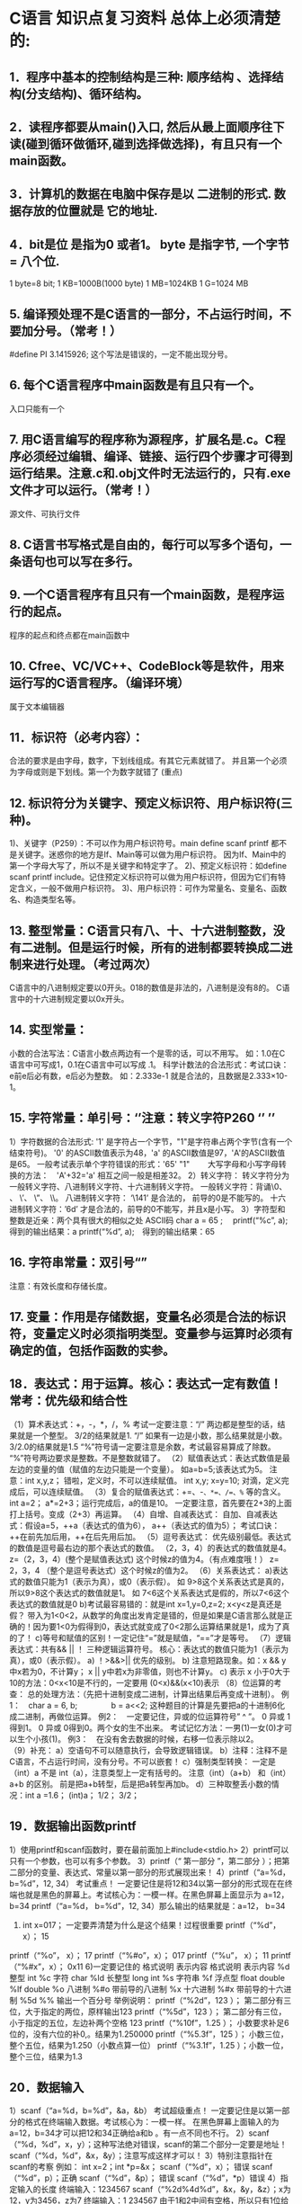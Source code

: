 * C语言 知识点复习资料 总体上必须清楚的:
** 1．程序中基本的控制结构是三种:  顺序结构 、选择结构(分支结构)、循环结构。
** 2．读程序都要从main()入口, 然后从最上面顺序往下读(碰到循环做循环,碰到选择做选择)，有且只有一个main函数。
** 3．计算机的数据在电脑中保存是以 二进制的形式. 数据存放的位置就是 它的地址. 
** 4．bit是位 是指为0 或者1。 byte 是指字节, 一个字节 = 八个位.
    1 byte=8 bit;
    1 KB=1000B(1000 byte)
    1 MB=1024KB
    1 G=1024 MB
    
** 5. 编译预处理不是C语言的一部分，不占运行时间，不要加分号。（常考！）
    #define PI 3.1415926;  这个写法是错误的，一定不能出现分号。   
** 6. 每个C语言程序中main函数是有且只有一个。
    入口只能有一个
** 7. 用C语言编写的程序称为源程序，扩展名是.c。C程序必须经过编辑、编译、链接、运行四个步骤才可得到运行结果。注意.c和.obj文件时无法运行的，只有.exe文件才可以运行。（常考！）
    源文件、可执行文件
** 8. C语言书写格式是自由的，每行可以写多个语句，一条语句也可以写在多行。
** 9. 一个C语言程序有且只有一个main函数，是程序运行的起点。
    程序的起点和终点都在main函数中  
** 10. Cfree、VC/VC++、CodeBlock等是软件，用来运行写的C语言程序。（编译环境）
    属于文本编辑器
** 11．标识符（必考内容）：
   合法的要求是由字母，数字，下划线组成。有其它元素就错了。
   并且第一个必须为字母或则是下划线。第一个为数字就错了
  (重点)
** 12. 标识符分为关键字、预定义标识符、用户标识符(三种)。
1)、关键字（P259）：不可以作为用户标识符号。main  define  scanf  printf 都不是关键字。迷惑你的地方是If、Main等可以做为用户标识符。
    因为If、Main中的第一个字母大写了，所以不是关键字和特定字了。
2)、预定义标识符：如define  scanf  printf  include。记住预定义标识符可以做为用户标识符，但因为它们有特定含义，一般不做用户标识符。
3)、用户标识符：可作为常量名、变量名、函数名、构造类型名等。
** 13. 整型常量：C语言只有八、十、十六进制整数，没有二进制。但是运行时候，所有的进制都要转换成二进制来进行处理。（考过两次）
    C语言中的八进制规定要以0开头。018的数值是非法的，八进制是没有8的。  
    C语言中的十六进制规定要以0x开头。
** 14. 实型常量：
小数的合法写法：C语言小数点两边有一个是零的话，可以不用写。
如：1.0在C语言中可写成1，0.1在C语言中可以写成 .1。
科学计数法的合法形式：考试口诀：e前e后必有数，e后必为整数。
如：2.333e-1 就是合法的，且数据是2.333×10-1。
** 15. 字符常量：单引号：‘’注意：转义字符P260  ‘\ddd’ ’\xhh’
1）字符数据的合法形式:
   '1' 是字符占一个字节，"1"是字符串占两个字节(含有一个结束符号)。
   '0' 的ASCII数值表示为48，'a' 的ASCII数值是97，'A'的ASCII数值是65。
    一般考试表示单个字符错误的形式：'65'    "1"　　
    大写字母和小写字母转换的方法：　'A'+32='a'  相互之间一般是相差32。
2）转义字符：
   转义字符分为一般转义字符、八进制转义字符、十六进制转义字符。
   一般转义字符：背诵\0、 \n、 \’、 \”、 \\。
   八进制转义字符：  ‘\141’ 是合法的， 前导的0是不能写的。
   十六进制转义字符：’\x6d’ 才是合法的，前导的0不能写，并且x是小写。
3）字符型和整数是近亲：两个具有很大的相似之处   ASCII码
       char a = 65 ;　
       printf(“%c”, a);  得到的输出结果：a
       printf(“%d”, a);　得到的输出结果：65               
** 16. 字符串常量：双引号“”
    注意：有效长度和存储长度。
** 17. 变量：作用是存储数据，变量名必须是合法的标识符，变量定义时必须指明类型。变量参与运算时必须有确定的值，包括作函数的实参。
** 18．表达式：用于运算。核心：表达式一定有数值！ 常考：优先级和结合性
（1）算术表达式：+，-，*，/，% 
   考试一定要注意：“/” 两边都是整型的话，结果就是一个整型。 3/2的结果就是1. 
                “/” 如果有一边是小数，那么结果就是小数。 3/2.0的结果就是1.5
                “%”符号请一定要注意是余数，考试最容易算成了除数。
“%”符号两边要求是整数。不是整数就错了。
（2）赋值表达式：表达式数值是最左边的变量的值（赋值的左边只能是一个变量）。
如a=b=5;该表达式为5。
注意：int x,y,z；   错啦，定义时，不可以连续赋值。
int x,y;    x=y=10;   对滴，定义完成后，可以连续赋值。
（3）复合的赋值表达式：+=、-=、*=、/=、%= 等的含义。
   int a=2；   a*=2+3；运行完成后，a的值是10。
   一定要注意，首先要在2+3的上面打上括号。变成（2+3）再运算。
（4）自增、自减表达式：
   自加、自减表达式：假设a=5，++a（表达式的值为6）， a++（表达式的值为5）；
   考试口诀：++在前先加后用，++在后先用后加。
（5）逗号表达式：
优先级别最低。表达式的数值是逗号最右边的那个表达式的数值。
（2，3，4）的表达式的数值就是4。
     z=（2，3，4）(整个是赋值表达式) 这个时候z的值为4。（有点难度哦！）
     z=  2，3，4 （整个是逗号表达式）这个时候z的值为2。
（6）关系表达式：
   a)表达式的数值只能为1（表示为真），或0（表示假）。
如 9>8这个关系表达式是真的，所以9>8这个表达式的数值就是1。
如 7<6这个关系表达式是假的，所以7<6这个表达式的数值就是0
   b)考试最容易错的：就是int x=1,y=0,z=2;
                          x<y<z是真还是假？
带入为1<0<2，从数学的角度出发肯定是错的，但是如果是C语言那么就是正确的！因为要1<0为假得到0，表达式就变成了0<2那么运算结果就是1，成为了真的了！
   c)等号和赋值的区别！一定记住“=”就是赋值，“==”才是等号。
（7）逻辑表达式：共有&&   ||   ！ 三种逻辑运算符号。
   核心：表达式的数值只能为1（表示为真），或0（表示假）。
a) ！>&&>||  优先的级别。
b)  注意短路现象。如：x && y  中x若为0，不计算y； x || y中若x为非零值，则也不计算y。
c) 表示 x 小于0大于10的方法：0<x<10是不行的，一定要用 (0<x)&&(x<10)表示
（8）位运算的考查：
总的处理方法：（先把十进制变成二进制，计算出结果后再变成十进制）。
例1：　char a = 6, b;
 　　　　b = a<<2;  这种题目的计算是先要把a的十进制6化成二进制，再做位运算。
例2：　一定要记住，异或的位运算符号” ^ ”。
0 异或 1得到1。 0 异或 0得到0。两个女的生不出来。
考试记忆方法：一男(1)一女(0)才可以生个小孩(1)。
例3：　在没有舍去数据的时候，<<左移一位表示乘以2；>>右移一位表示除以2。　　　
（9）补充：
a）空语句不可以随意执行，会导致逻辑错误。
b）注释：注释不是C语言，不占运行时间，没有分号。不可以嵌套！
c）强制类型转换：
        一定是 （int）a 不是  int（a），注意类型上一定有括号的。
       注意（int）（a+b） 和（int）a+b 的区别。 前是把a+b转型，后是把a转型再加b。
d）三种取整丢小数的情况：int a =1.6； (int)a；    1/2； 3/2；
** 19．数据输出函数printf
1）使用printf和scanf函数时，要在最前面加上#include<stdio.h>
2）printf可以只有一个参数，也可以有多个参数。
3）printf（“ 第一部分 ”，第二部分  ）；把第二部分的变量、表达式、常量以第一部分的形式展现出来！
4）printf（“a=%d，b=%d”，12, 34） 考试重点！
一定要记住是将12和34以第一部分的形式现在在终端也就是黑色的屏幕上。考试核心为：一模一样。在黑色屏幕上面显示为  a=12，b=34          
  printf（“a=%d，\n b=%d”，12, 34）那么输出的结果就是：a=12，
b=34
 5) int x=017；   一定要弄清楚为什么是这个结果！过程很重要
      printf（“%d”， x）； 15
printf（“%o”， x）； 17 
printf（“%#o”，x）； 017
printf（“%u”， x）； 11  
printf（“%#x”，x）； 0x11   
   6)一定要记住的
格式说明 表示内容                          格式说明 表示内容 
%d       整型   int                         %c    字符  char 
%ld      长整型 long int                    %s    字符串 
%f       浮点型 float double                %lf         double
 %o       八进制                             %#o     带前导的八进制 
%x       十六进制                           %#x     带前导的十六进制
 %5d                                         %% 输出一个百分号
举例说明：
printf（“%2d”，123 ）；  第二部分有三位，大于指定的两位，原样输出123
printf（“%5d”，123 ）；  第二部分有三位，小于指定的五位，左边补两个空格  123
printf（“%10f”，1.25 ）； 小数要求补足6位的，没有六位的补0,。结果为1.250000 
printf（“%5.3f”，125 ）； 小数三位，整个五位，结果为1.250（小数点算一位）
printf（“%3.1f”，1.25 ）；小数一位，整个三位，结果为1.3

** 20．数据输入
1）scanf（“a=%d，b=%d”，&a，&b） 考试超级重点！
一定要记住是以第一部分的格式在终端输入数据。考试核心为：一模一样。
在黑色屏幕上面输入的为  a=12，b=34才可以把12和34正确给a和b 。有一点不同也不行。         
2）scanf（“%d，%d”，x，y）；这种写法绝对错误，scanf的第二个部分一定要是地址！
scanf（“%d，%d”，&x，&y）；注意写成这样才可以！
3）特别注意指针在scanf的考察
例如： int x=2；int *p=&x；
scanf（“%d”，x）；   错误          scanf（“%d”，p）；正确
scanf（“%d”，&p）；  错误         scanf（“%d”，*p）错误
4）指定输入的长度 
终端输入：1234567 
scanf（“%2d%4d%d”，&x，&y，&z）；x为12，y为3456，z为7
终端输入：1 234567     由于1和2中间有空格，所以只有1位给x
scanf（“%2d%4d%d”，&x，&y，&z）；x为1，y为2345，z为67
5）补充说明：
a）scanf函数的格式考察：
   注意该函数的第二个部分是&a 这样的地址，不是a；  
   scanf(“%d%d%*d%d”,&a,&b,&c); 跳过输入的第三个数据。
b）putchar ,getchar 函数的考查：
   char  a = getchar() 是没有参数的，从键盘得到你输入的一个字符给变量a。 
   putchar(‘y’)把字符y输出到屏幕中。
c）如何实现两个变量x ，y中数值的互换（要求背下来）
   不可以把 x=y ,y=x; 要用中间变量 t=x；x=y；y=t；                            
** 21.  if 语句 
特别要注意：C语言中是用非0表示逻辑真的，用0表示逻辑假的。
            C语言有构造类型，没有逻辑类型。          
            if只管后面一个语句，要管多个，请用大括号！
注意以下规则：  
1） else 是与最接近的if且没有else的语句匹配。
 2） if（a<b）t=a;a=b;b=t;
     if（a<b）{t=a;a=b;b=t;}两个的区别，考试多次考到了！
 3） 单独的if语句：if（a<b）t=a；
     标准的if语句：if（a<b）min=a；else  min=b；
     嵌套的if语句：if（a<b）
if（b>c）printf(“ok!”)；
     多选一的if语句if（a==t）printf(“a”);
                    else if（b==t）printf(“b”);
                    else if（c==t）printf(“c”);
                    else pritnf(“d”);
     通过习题，要熟悉以上几种if语句！

4）条件表达式：   　 表达式1 ？表达式2 ：表达式3
a）考试口诀：真前假后。
   b）注意是当表达式1的数值是非0时，才采用表达式2的数值做为整个运算结果，当表达式1的数值为0时，就用表达式3的数值做为整个的结果。
   c) int a=1，b=2，c=3，d=4，e=5；
k=1>2？3：5；  求k的数值是多少？  答案为5
5）switch语句：
a) 执行的流程一定要弄懂！上课时候详细的过程讲了，请自己一定弄懂!
b）注意有break 和没有break的差别，书上的两个例子，没有break时候，只要有一个case匹配了，剩下的都要执行，有break则是直接跳出了swiche语句。
c) switch只可以和break一起用，不可以和continue用。
d) switch(x)   x：是整型常量，字符型常量，枚举型数据。
{case 1: ….     不可以是变量。
case 2: …. break;
}
** 22. 三种循环结构：
   a）for（） ； while()；   do- while()三种。
   b）for循环当中必须是两个分号，千万不要忘记。
   c）写程序的时候一定要注意，循环一定要有结束的条件，否则成了死循环。
   d) do-while()循环的最后一个while();的分号一定不能够丢。（当心上机改错），do－while循环是至少执行一次循环。
e) break 和  continue的差别
  break：是打破的意思，（破了整个循环）所以看见break就退出整个一层循环。
continue： 是继续的意思，（继续循环运算），但是要结束本次循环，就是循环体内剩下的语句不再执行，跳到循环开始，然后判断循环条件，进行新一轮的循环。
f）嵌套循环
   就是有循环里面还有循环，这种比较复杂，要一层一层一步一步耐心的计算，一般记住两层是处理二维数组的。
g) while（（c=getchar()）!=’\n’） 和 while（c=getchar() !=’\n’）的差别
先看a = 3 != 2  和 （a=3）！=2 的区别：
（！=号的级别高于=号 所以第一个先计算 3！=2） 第一个a的数值是得到的1；第二个a的数值是3。
h）每行输出十个的写法：
for（i=0；i<=100；i++）
{ printf（“%d”，i）；
 if(（i+1)%10==0)printf(“\n”);
//如果i是从1开始的话，就是if(i%5==0)printf(“\n”);
}
i）如何整除一个数： i%5==0   表示整除5
                    i%2==0表示整除2，同时表示是偶数！
j）输入123，输出321逆序输出数据
int a=123;        
while（i！=0）{
        printf（“%d”，i%10）；
i=i/10;    }
k)  for只管后面一个语句：
int i=3；
for（i=3；i<6;i++） ；
printf(“#”)；                
请问最终打印几个#号？答案为一个！
9）不停的输入，直到输入# 停止输入！               不停的输入，直到输入$停止输入！
    while( (x=getchar())!=’ # ’ )                 while( (x=getchar())!=’ $ ’ )
** 23. 函数
1）函数：是具有一定功能的一个程序块，是C语言的基本组成单位。
2）函数不可以嵌套定义。但是可以嵌套调用。
3）函数名缺省返回值类型，默认为 int。
4）C语言由函数组成，但有且仅有一个main函数！是程序运行的开始！
5）如何判断a是否为素数：背诵这个程序！
void  isprime（ int a ）
{  for（i=2；i<a/2；i++）
            if(a%i==0) printf（“不是素数！”）；
         printf(“是素数！”)；//若需要返回值，则把printf语句换成return语句。
}
6）如何求阶层：n! 背诵这个程序！
    int fun(int n)
{  int p=1;
for(i=1;i<=n;i++) p=p*i;  
return p;
}
7）函数的参数可以是常量，变量，表达式，甚至是函数调用。
 int add（int x，int y）{return x+y；}
  main（）
{ int sum；
  sum=add（add（7,8），9）；   请问sum的结果是多少？ 结果为24
}
8）一定要注意参数之间的传递
   实参和形参之间 传数值，和传地址的差别。（考试的重点）
      传数值的话，形参的变化不会改变实参的变化。
      传地址的话，形参的变化就会有可能改变实参的变化。
9）函数声明的考查：
一定要有：函数名，函数的返回类型，函数的参数类型。不一定要有：形参的名称。
int  fun（int a[] , int b[]）              
{
…………..
}
已经知道函数是这样。这个函数的正确的函数声明怎么写？
int  fun（int *a , int *b）；           这里是函数声明的写法，注意数组就是指针
int  fun（int a[] , int b[]）；         这种写法也是正确的                     
int  fun（int b[] , int c[]）；         这种写法也是正确的，参数的名称可以随便写
int  fun（int * , int *）；             这种写法也是正确的，参数的名称可以不写  
10）要求掌握的库函数：
    a）库函数是已经写好了函数，放在仓库中，我们只需要如何去使用就可以了！  
b）以下这些库函数经常考到，所以要背诵下来：abs()、 sqrt()、fabs()、pow()、
strcmp()、strcpy()、strlen()。

** 24．指针：指针变量的本质是用来放地址，而一般的变量是放数值的。
1）定义：int  *p； 后，表达式中 *p和p的差别：简单说*p是数值，p是地址！
*p可以当做变量来用；*的作用是取后面地址p里面的数值
     p是当作地址来使用。可以用在scanf函数中：scanf（“%d”，p）；
2） *p++ 和 （*p）++的之间的差别：改错题目中很重要！考试超级重点
          *p++是 地址会变化。      口诀：取当前值，然后再移动地址！
         （*p）++ 是数值会要变化。 口诀：取当前值，然后再使数值增加1。    
例题：int *p,a[]={1,3,5,7,9};
      p=a;
      请问*p++和（*p）++的数值分别为多少？
      *p++：  这个本身的数值为1。由于是地址会增加一，所以指针指向数值3了。  
（*p）++ 这个本身的数值为1。由于有个++表示数值会增加，指针不移动，但数值1由于自加了一次变成了2。     
3）三名主义：（考试的重点）
   数组名：表示第一个元素的地址。数组名不可以自加，他是地址常量名。（考了很多次）
   函数名：表示该函数的入口地址。
   字符串常量名：表示第一个字符的地址。
4）移动指针（经常加入到考试中其他题目综合考试）
  char *s=“meikanshu”
while（*s）{printf（“%c”，*s）；s++；}
这个s首先会指向第一个字母m然后通过循环会一次打印出一个字符，s++是地址移动，打印了一个字母后，就会移动到下一个字母！
5）指针变量两种初始化（一定要看懂）
方法一：int a=2，*p=&a；(定义的同时初始化)
方法二：int a=2，*p；　 (定义之后初始化)
　　　　p=&a；
6）传数值和传地址（每年必考好多题目）
void fun（int a，int b）                     void fun（int *a，int *b）             
{ int t ；                                       { int t ；
  t=a；a=b；b=t；                                  t=*a；*a=*b；*b=t；
}                                                }
main（）                                     main（）
{ int x=1，y=3，                             { int x=1，y=3，
  fun（x，y）；                                 fun（&x，&y）
  printf（“%d，%d”，x，y）；                    printf（“%d，%d”，x，y）；
}                                             }
这个题目答案是1和3。                        这个题目的答案就是3和1。
传数值，fun是用变量接受，所以fun中        传地址，fun用指针接受！这个时候fun
的交换不会影响到main中的x和y 。          中的交换，就会影响到main中的x和y。
传数值，形参的变化不会影响实参。          传地址形参的变化绝大多数会影响到实参！  

7）函数返回值是地址，一定注意这个*号  
int *fun（int *a，int *b）   可以发现函数前面有个*，这个就说明函数运算结果是地址                           
{ if（*a>*b）return a；     return a 可以知道返回的是a地址。
  else return b；                                                                         
}
main（）
{ int x=7，y=8，*max；
  max = fun（&x，&y）；      由于fun（&x，&y）的运算结果是地址，所以用max来接收。
  printf（“%d”， *max）；    
}                                             
8）考试重要的话语：
指针变量是存放地址的。并且指向哪个就等价哪个，所有出现*p的地方都可以用它等价的代替。例如：int a=2，*p=&a；
　　　 *p=*p+2;
(由于*p指向变量ａ,所以指向哪个就等价哪个，这里*p等价于ａ，可以相当于是a=a+2)　

** 25. 数组： 存放的类型是一致的。多个数组元素的地址是连续的。
1）一维数组的初始化：
int a[5]={1,2,3,4,5};  合法
int a[5]={1,2,3, };    合法
int a[]={1,2,3,4,5};   合法,
int a[5]={1,2,3,4,5,6}; 不合法，赋值的个数多于数组的个数了
2）一维数组的定义；
int a[5]；注意这个地方有一个重要考点，定义时数组的个数不是变量一定是常量。
int a[5] ；                  合法，最正常的数组
int a[1+1] ；                合法，个数是常量2，是个算术表达式
int a[1/2+4] ；              合法，同样是算术表达式
int x=5,int a[x] ；          不合法，因为个数是x，是个变量，非法的，
#define N 5   
int a[N] ；                 合法，define 后的的N是符号常量，只是长得像变量
3）二维数组的初始化
int a[2][3]={1,2,3,4,5,6};               合法，很标准的二维的赋值。
int a[2][3]={1,2,3,4,5 };                合法，后面一个默认为0。
int a[2][3]={{1,2,3} ，{4,5,6}};           合法，每行三个。
int a[2][3]={{1,2}，{3,4,5}};             合法，第一行最后一个默认为0。
int a[2][3]={1,2,3,4,5,6,7};              不合法，赋值的个数多余数组的个数了。
int a[][3]={1,2,3,4,5,6};                不合法，不可以缺省行的个数。
int a[2][]={1,2,3,4,5,6};                合法，可以缺省列的个数。
补充：
1）一维数组的重要概念：
对a[10]这个数组的讨论。
a) a表示数组名，是第一个元素的地址，也就是元素a[0]的地址。（等价于&a）
b) a是地址常量，所以只要出现a++，或者是a=a+2赋值的都是错误的。
c) a是一维数组名，所以它是列指针，也就是说a+1是跳一列。　
对a[3][3]的讨论。
a) a表示数组名，是第一个元素的地址，也就是元素a[0][0]的地址。
b) a是地址常量，所以只要出现a++，或者是a=a+2赋值的都是错误的。
c) a是二维数组名，所以它是行指针，也就是说a+1是跳一行。
d) a[0]、a[1]、a[2]也都是地址常量，不可以对它进行赋值操作，同时它们都是列指针，a[0]+1，a[1]+1，a[2]+1都是跳一列。
** 26. 其他知识点：
1）字符串的 strlen() 和 strcat（） 和strcmp（） 和strcpy（）的使用方法一定要记住。他们的参数都是地址。其中strcpy（） 和strcmp（）有两个参数。 
2）strlen 和 sizeof的区别也是考试的重点；
3）#define  f（x）（x）*（x）  和  #define   f（x） x*x 之间的差别。一定要好好的注意这写容易错的地方，替换的时候有括号和没有括号是很大的区别。
4）int  *p；
p = （int *）malloc（4）；
p = （int *）malloc（sizeof（int））；以上两个等价 
当心填空题目，malloc的返回类型是 void *  
6）函数的递归调用一定要记得有结束的条件，并且要会算简单的递归题目。
7）结构体要掌握最简单的，而且一定要知道如何引用结构体中的各个变量。
8）scanf 和　gets的数据：
如果输入的是　good  good  study！ 
那么scanf(“%s”,a); 只会接收　good.　考点：不可以接收空格。
     gets(a); 会接收　good good study!　考点：可以接收空格。
9)“文件包含”的考查点：
　　　    no1.c                                  no2.c
这里一个C语言程序是有两个文件组成，分别是no1.c， no2.c。那么no1.c中最开始有个#include”no2.c”，表示把第二个文件的内容给包含过来，那么no1.c中调用add()函数的时候就可以了把数值传到no2.c中的被调用函数add()了。
一个文件必须要有main函数。　这句话错了。　例如：no2.c就没有。
被包含的文件一定是以.h结束的。　这句话错了。例如：no1.c中就是#include”no2.c”以.c结尾的。
10）指针迷惑的考点：
char ch[]=”iamhandsome”;   char *p=ch;
问你 *（p+2） 和 *p+2的结果是多少？
      ‘m’       ‘k’  结果是这两个。
11）数组中放数组一定要看懂:
   int a[8]={1,2,3,4,4,3,2,2};
   int b[5]={0};
   b[a[3]]++   这个写法要看懂，结果要知道是什么？b[4]++,本身是0，运行完后，b[4]为1了。
15）字符串的赋值:  C语言中没有字符串变量，所以用数组和指针存放字符串：
a)char   ch[10]={“abcdefgh”};                       对
b)char   ch[10]=“abcdefgh”;                         对
c)char ch[10]={‘a’,’b’,’c’,’d’,’e’,’f’,’g’,’h’,‘\0’};    对 
d)char   *p=“abcdefgh”;                            对
e)char   *p;   p=“abcdefgh”;                        对
f)char   ch[10];   ch=“abcdefgh”;            错了！数组名不可以赋值！         
g) char   *p={“abcdefgh”};           错了！不能够出现大括号！
16）typedef 是取别名，不会产生新的类型，它同时也是关键字
考点一：typedef int qq  那么 int x 就可以写成 qq x
考点二：typedef int *qq  那么 int *x就可以写成 qq x
17）static 考点是一定会考的！复习相关的习题。 
static int x；默认值为0。
int x：默认值为不定值。
